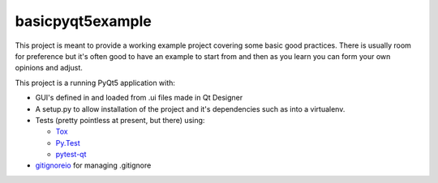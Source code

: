 basicpyqt5example
======

|Travis|_ |AppVeyor|_ |codecov|_

This project is meant to provide a working example project covering some basic good
practices.  There is usually room for preference but it's often good to have an example
to start from and then as you learn you can form your own opinions and adjust.

This project is a running PyQt5 application with:

* GUI's defined in and loaded from .ui files made in Qt Designer
* A setup.py to allow installation of the project and it's dependencies such as
  into a virtualenv.
* Tests (pretty pointless at present, but there) using:

  * `Tox`_
  * `Py.Test`_
  * `pytest-qt`_
* `gitignoreio`_ for managing .gitignore

.. |Travis| image:: https://travis-ci.org/altendky/basicpyqt5example.svg
   :alt: Travis build status
.. _Travis: https://travis-ci.org/altendky/altendpyqt5

.. |AppVeyor| image:: https://ci.appveyor.com/api/projects/status/4684eguimdh31n2i?svg=true
   :alt: AppVeyor build status
.. _AppVeyor: https://ci.appveyor.com/project/KyleAltendorf/basicpyqt5example

.. |codecov| image:: https://codecov.io/gh/altendky/basicpyqt5example/branch/develop/graph/badge.svg
   :alt: codecov coverage status
.. _codecov: https://codecov.io/gh/altendky/basicpyqt5example

.. _Tox: https://tox.readthedocs.io/en/latest/
.. _Py.Test: https://docs.pytest.org/en/latest/
.. _pytest-qt: https://pypi.python.org/pypi/pytest-qt
.. _gitignoreio: https://pypi.python.org/pypi/gitignoreio
